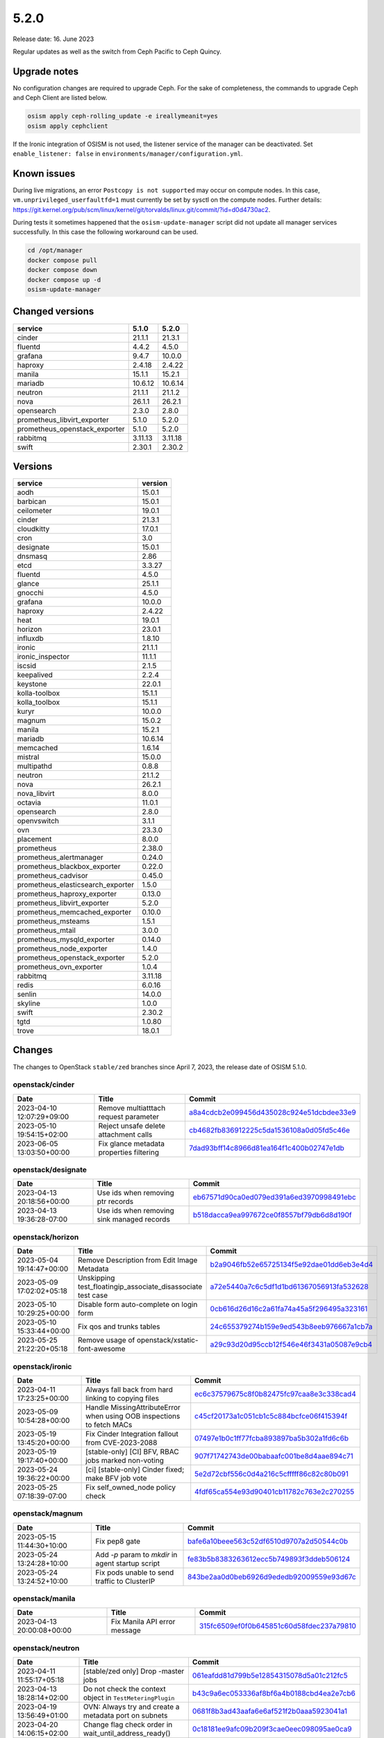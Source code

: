 =====
5.2.0
=====

Release date: 16. June 2023

Regular updates as well as the switch from Ceph Pacific to Ceph Quincy.

Upgrade notes
=============

No configuration changes are required to upgrade Ceph. For the sake of completeness,
the commands to upgrade Ceph and Ceph Client are listed below.

.. code-block:: console

   osism apply ceph-rolling_update -e ireallymeanit=yes
   osism apply cephclient

If the Ironic integration of OSISM is not used, the listener service of the
manager can be deactivated. Set ``enable_listener: false`` in
``environments/manager/configuration.yml``.

Known issues
============

During live migrations, an error ``Postcopy is not supported`` may occur on compute nodes.
In this case, ``vm.unprivileged_userfaultfd=1`` must currently be set by sysctl on the
compute nodes. Further details: https://git.kernel.org/pub/scm/linux/kernel/git/torvalds/linux.git/commit/?id=d0d4730ac2.

During tests it sometimes happened that the ``osism-update-manager`` script did not update
all manager services successfully. In this case the following workaround can be used.

.. code-block:: console

   cd /opt/manager
   docker compose pull
   docker compose down
   docker compose up -d
   osism-update-manager

Changed versions
================


=============================  =======  =======
service                        5.1.0    5.2.0
=============================  =======  =======
cinder                         21.1.1   21.3.1
fluentd                        4.4.2    4.5.0
grafana                        9.4.7    10.0.0
haproxy                        2.4.18   2.4.22
manila                         15.1.1   15.2.1
mariadb                        10.6.12  10.6.14
neutron                        21.1.1   21.1.2
nova                           26.1.1   26.2.1
opensearch                     2.3.0    2.8.0
prometheus_libvirt_exporter    5.1.0    5.2.0
prometheus_openstack_exporter  5.1.0    5.2.0
rabbitmq                       3.11.13  3.11.18
swift                          2.30.1   2.30.2
=============================  =======  =======


Versions
========


=================================  =========
service                            version
=================================  =========
aodh                               15.0.1
barbican                           15.0.1
ceilometer                         19.0.1
cinder                             21.3.1
cloudkitty                         17.0.1
cron                               3.0
designate                          15.0.1
dnsmasq                            2.86
etcd                               3.3.27
fluentd                            4.5.0
glance                             25.1.1
gnocchi                            4.5.0
grafana                            10.0.0
haproxy                            2.4.22
heat                               19.0.1
horizon                            23.0.1
influxdb                           1.8.10
ironic                             21.1.1
ironic_inspector                   11.1.1
iscsid                             2.1.5
keepalived                         2.2.4
keystone                           22.0.1
kolla-toolbox                      15.1.1
kolla_toolbox                      15.1.1
kuryr                              10.0.0
magnum                             15.0.2
manila                             15.2.1
mariadb                            10.6.14
memcached                          1.6.14
mistral                            15.0.0
multipathd                         0.8.8
neutron                            21.1.2
nova                               26.2.1
nova_libvirt                       8.0.0
octavia                            11.0.1
opensearch                         2.8.0
openvswitch                        3.1.1
ovn                                23.3.0
placement                          8.0.0
prometheus                         2.38.0
prometheus_alertmanager            0.24.0
prometheus_blackbox_exporter       0.22.0
prometheus_cadvisor                0.45.0
prometheus_elasticsearch_exporter  1.5.0
prometheus_haproxy_exporter        0.13.0
prometheus_libvirt_exporter        5.2.0
prometheus_memcached_exporter      0.10.0
prometheus_msteams                 1.5.1
prometheus_mtail                   3.0.0
prometheus_mysqld_exporter         0.14.0
prometheus_node_exporter           1.4.0
prometheus_openstack_exporter      5.2.0
prometheus_ovn_exporter            1.0.4
rabbitmq                           3.11.18
redis                              6.0.16
senlin                             14.0.0
skyline                            1.0.0
swift                              2.30.2
tgtd                               1.0.80
trove                              18.0.1
=================================  =========


Changes
=======

The changes to OpenStack ``stable/zed`` branches since April 7, 2023, the
release date of OSISM 5.1.0.

openstack/cinder
----------------

=========================  ========================================  =================================================================================================================================
Date                       Title                                     Commit
=========================  ========================================  =================================================================================================================================
2023-04-10 12:07:29+09:00  Remove multiatttach request parameter     `a8a4cdcb2e099456d435028c924e51dcbdee33e9 <https://github.com/openstack/cinder/commit/a8a4cdcb2e099456d435028c924e51dcbdee33e9>`_
2023-05-10 19:54:15+02:00  Reject unsafe delete attachment calls     `cb4682fb836912225c5da1536108a0d05fd5c46e <https://github.com/openstack/cinder/commit/cb4682fb836912225c5da1536108a0d05fd5c46e>`_
2023-06-05 13:03:50+00:00  Fix glance metadata properties filtering  `7dad93bff14c8966d81ea164f1c400b02747e1db <https://github.com/openstack/cinder/commit/7dad93bff14c8966d81ea164f1c400b02747e1db>`_
=========================  ========================================  =================================================================================================================================

openstack/designate
-------------------

=========================  ==========================================  ====================================================================================================================================
Date                       Title                                       Commit
=========================  ==========================================  ====================================================================================================================================
2023-04-13 20:18:56+00:00  Use ids when removing ptr records           `eb67571d90ca0ed079ed391a6ed3970998491ebc <https://github.com/openstack/designate/commit/eb67571d90ca0ed079ed391a6ed3970998491ebc>`_
2023-04-13 19:36:28-07:00  Use ids when removing sink managed records  `b518dacca9ea997672ce0f8557bf79db6d8d190f <https://github.com/openstack/designate/commit/b518dacca9ea997672ce0f8557bf79db6d8d190f>`_
=========================  ==========================================  ====================================================================================================================================

openstack/horizon
-----------------

=========================  ===========================================================  ==================================================================================================================================
Date                       Title                                                        Commit
=========================  ===========================================================  ==================================================================================================================================
2023-05-04 19:14:47+00:00  Remove Description from Edit Image Metadata                  `b2a9046fb52e65725134f5e92dae01dd6eb3e4d4 <https://github.com/openstack/horizon/commit/b2a9046fb52e65725134f5e92dae01dd6eb3e4d4>`_
2023-05-09 17:02:02+05:18  Unskipping test_floatingip_associate_disassociate test case  `a72e5440a7c6c5df1d1bd61367056913fa532628 <https://github.com/openstack/horizon/commit/a72e5440a7c6c5df1d1bd61367056913fa532628>`_
2023-05-10 10:29:25+00:00  Disable form auto-complete on login form                     `0cb616d26d16c2a61fa74a45a5f296495a323161 <https://github.com/openstack/horizon/commit/0cb616d26d16c2a61fa74a45a5f296495a323161>`_
2023-05-10 15:33:44+00:00  Fix qos and trunks tables                                    `24c655379274b159e9ed543b8eeb976667a1cb7a <https://github.com/openstack/horizon/commit/24c655379274b159e9ed543b8eeb976667a1cb7a>`_
2023-05-25 21:22:20+05:18  Remove usage of openstack/xstatic-font-awesome               `a29c93d20d95ccb12f546e46f3431a05087e9cb4 <https://github.com/openstack/horizon/commit/a29c93d20d95ccb12f546e46f3431a05087e9cb4>`_
=========================  ===========================================================  ==================================================================================================================================

openstack/ironic
----------------

=========================  =====================================================================  =================================================================================================================================
Date                       Title                                                                  Commit
=========================  =====================================================================  =================================================================================================================================
2023-04-11 17:23:25+00:00  Always fall back from hard linking to copying files                    `ec6c37579675c8f0b82475fc97caa8e3c338cad4 <https://github.com/openstack/ironic/commit/ec6c37579675c8f0b82475fc97caa8e3c338cad4>`_
2023-05-09 10:54:28+00:00  Handle MissingAttributeError when using OOB inspections to fetch MACs  `c45cf20173a1c051cb1c5c884bcfce06f415394f <https://github.com/openstack/ironic/commit/c45cf20173a1c051cb1c5c884bcfce06f415394f>`_
2023-05-19 13:45:20+00:00  Fix Cinder Integration fallout from CVE-2023-2088                      `07497e1b0c1ff77fcba893897ba5b302a1fd6c6b <https://github.com/openstack/ironic/commit/07497e1b0c1ff77fcba893897ba5b302a1fd6c6b>`_
2023-05-19 19:17:40+00:00  [stable-only] [CI] BFV, RBAC jobs marked non-voting                    `907f71742743de00babaafc001be8d4aae894c71 <https://github.com/openstack/ironic/commit/907f71742743de00babaafc001be8d4aae894c71>`_
2023-05-24 19:36:22+00:00  [ci] [stable-only] Cinder fixed; make BFV job vote                     `5e2d72cbf556c0d4a216c5cfffff86c82c80b091 <https://github.com/openstack/ironic/commit/5e2d72cbf556c0d4a216c5cfffff86c82c80b091>`_
2023-05-25 07:18:39-07:00  Fix self_owned_node policy check                                       `4fdf65ca554e93d90401cb11782c763e2c270255 <https://github.com/openstack/ironic/commit/4fdf65ca554e93d90401cb11782c763e2c270255>`_
=========================  =====================================================================  =================================================================================================================================

openstack/magnum
----------------

=========================  =================================================  =================================================================================================================================
Date                       Title                                              Commit
=========================  =================================================  =================================================================================================================================
2023-05-15 11:44:30+10:00  Fix pep8 gate                                      `bafe6a10beee563c52df6510d9707a2d50544c0b <https://github.com/openstack/magnum/commit/bafe6a10beee563c52df6510d9707a2d50544c0b>`_
2023-05-24 13:24:28+10:00  Add `-p` param to `mkdir` in agent startup script  `fe83b5b8383263612ecc5b749893f3ddeb506124 <https://github.com/openstack/magnum/commit/fe83b5b8383263612ecc5b749893f3ddeb506124>`_
2023-05-24 13:24:52+10:00  Fix pods unable to send traffic to ClusterIP       `843be2aa0d0beb6926d9ededb92009559e93d67c <https://github.com/openstack/magnum/commit/843be2aa0d0beb6926d9ededb92009559e93d67c>`_
=========================  =================================================  =================================================================================================================================

openstack/manila
----------------

=========================  ============================  =================================================================================================================================
Date                       Title                         Commit
=========================  ============================  =================================================================================================================================
2023-04-13 20:00:08+00:00  Fix Manila API error message  `315fc6509ef0f0b645851c60d58fdec237a79810 <https://github.com/openstack/manila/commit/315fc6509ef0f0b645851c60d58fdec237a79810>`_
=========================  ============================  =================================================================================================================================

openstack/neutron
-----------------

=========================  ==================================================================  ==================================================================================================================================
Date                       Title                                                               Commit
=========================  ==================================================================  ==================================================================================================================================
2023-04-11 11:55:17+05:18  [stable/zed only] Drop -master jobs                                 `061eafdd81d799b5e12854315078d5a01c212fc5 <https://github.com/openstack/neutron/commit/061eafdd81d799b5e12854315078d5a01c212fc5>`_
2023-04-13 18:28:14+02:00  Do not check the context object in ``TestMeteringPlugin``           `b43c9a6ec053336af8bf6a4b0188cbd4ea2e7cb6 <https://github.com/openstack/neutron/commit/b43c9a6ec053336af8bf6a4b0188cbd4ea2e7cb6>`_
2023-04-19 13:56:49+01:00  OVN: Always try and create a metadata port on subnets               `0681f8b3ad43aafa6e6af521f2b0aaa5923041a1 <https://github.com/openstack/neutron/commit/0681f8b3ad43aafa6e6af521f2b0aaa5923041a1>`_
2023-04-20 14:06:15+02:00  Change flag check order in wait_until_address_ready()               `0c18181ee9afc09b209f3cae0eec098095ae0ca9 <https://github.com/openstack/neutron/commit/0c18181ee9afc09b209f3cae0eec098095ae0ca9>`_
2023-04-21 04:42:45+02:00  Honor debug mode in keepalived-state-change script logs             `ecbb69522a15fc4a54a6b8137bfea9b8745cc2d9 <https://github.com/openstack/neutron/commit/ecbb69522a15fc4a54a6b8137bfea9b8745cc2d9>`_
2023-04-23 08:24:31+02:00  Replace context decorators with context managers                    `beaed42bd9033b1730ab5323d3379301158d41b4 <https://github.com/openstack/neutron/commit/beaed42bd9033b1730ab5323d3379301158d41b4>`_
2023-04-29 13:08:34+02:00  Avoid retrieving ports if network list is empty                     `9fa3ed4a848307cae16aee7e1870c9b2a96298b0 <https://github.com/openstack/neutron/commit/9fa3ed4a848307cae16aee7e1870c9b2a96298b0>`_
2023-05-02 15:01:06+02:00  Suppress IPv6 metadata DAD failure and delete address               `1c615281f7632f3f1cf4bd37eefe90c50c6dfe25 <https://github.com/openstack/neutron/commit/1c615281f7632f3f1cf4bd37eefe90c50c6dfe25>`_
2023-05-03 07:54:51+00:00  Delete sg rule which remote is the deleted sg                       `e4cf8cc0a612f1a3831658ce6f0e675f5e455652 <https://github.com/openstack/neutron/commit/e4cf8cc0a612f1a3831658ce6f0e675f5e455652>`_
2023-05-04 08:04:16+00:00  [S-RBAC] Allow network owners to get ports from that network        `55a3543aba9a606f99e41f37566f56ffbbd18ee8 <https://github.com/openstack/neutron/commit/55a3543aba9a606f99e41f37566f56ffbbd18ee8>`_
2023-05-08 09:12:52+00:00  [S-RBAC] Get availability zone API available for READER role        `876c681821db24cd8c8479790a302ab698c7c1d3 <https://github.com/openstack/neutron/commit/876c681821db24cd8c8479790a302ab698c7c1d3>`_
2023-05-10 08:02:56+00:00  [OVN] Update ovn meter when neutron server reloads                  `1864dd868459384e8f19ba413929a8c196877370 <https://github.com/openstack/neutron/commit/1864dd868459384e8f19ba413929a8c196877370>`_
2023-05-10 12:45:21+02:00  [S-RBAC] Fix new policies for get QoS rules APIs                    `9177e90db480489465d1a6cb1a50d62d959dcd7a <https://github.com/openstack/neutron/commit/9177e90db480489465d1a6cb1a50d62d959dcd7a>`_
2023-05-10 12:45:42+02:00  [S-RBAC] Get QoS rule types API available for READER role           `ca942e9732b555a576dd4411ed78bc1af44b8d30 <https://github.com/openstack/neutron/commit/ca942e9732b555a576dd4411ed78bc1af44b8d30>`_
2023-05-10 12:46:58+02:00  [S-RBAC] Fix new policies for FIP PFs APIs                          `039caabfe352049f669323ffc00e74bb6ad5ca93 <https://github.com/openstack/neutron/commit/039caabfe352049f669323ffc00e74bb6ad5ca93>`_
2023-05-16 11:27:28+05:18  docs: Deindent code blocks                                          `438e486451f1bbb36df5970d6953651ea54e54fe <https://github.com/openstack/neutron/commit/438e486451f1bbb36df5970d6953651ea54e54fe>`_
2023-05-17 19:28:17+02:00  Fix not working use_random_fully config option                      `2317295cf5e228e5771f4c57e43164c0b3eb7970 <https://github.com/openstack/neutron/commit/2317295cf5e228e5771f4c57e43164c0b3eb7970>`_
2023-05-18 10:32:20+00:00  [stable-only][ovn] Fix ovsdbapp db_set command for stable branches  `1529c0a29728955064a53d616a118bc8a7ca1b4c <https://github.com/openstack/neutron/commit/1529c0a29728955064a53d616a118bc8a7ca1b4c>`_
2023-05-22 06:37:57+00:00  Use explicit inner join for networks in port query                  `004ed33ec1ab549444e518ed8681b51737b81b9c <https://github.com/openstack/neutron/commit/004ed33ec1ab549444e518ed8681b51737b81b9c>`_
2023-05-22 15:01:36+00:00  [ovn] Avoid unwanted ACL_NOT_FOUND error when deleting log objects  `8def3b694dd800da09e44f332c0ea11e802dbde4 <https://github.com/openstack/neutron/commit/8def3b694dd800da09e44f332c0ea11e802dbde4>`_
2023-05-24 02:49:59+02:00  Revert "Delete sg rule which remote is the deleted sg"              `8bf6f7f03c04d90d6953d9cd1a286d82a01fc040 <https://github.com/openstack/neutron/commit/8bf6f7f03c04d90d6953d9cd1a286d82a01fc040>`_
2023-05-30 12:27:22+02:00  Change RBAC relationship loading method to "joined"                 `d3b403bfee17267dfa36184d6be27ba973f068ee <https://github.com/openstack/neutron/commit/d3b403bfee17267dfa36184d6be27ba973f068ee>`_
2023-06-05 12:12:12+02:00  Start metadata proxy even if IPv6 DAD fails                         `1a711f399abebff6572551ef4e3f7b92397caab5 <https://github.com/openstack/neutron/commit/1a711f399abebff6572551ef4e3f7b92397caab5>`_
2023-06-06 17:52:33+00:00  Handle no more IP addresses available during a network sync         `e8a00b9c52a658a57d4d0ec7e5cdcd39c581afd0 <https://github.com/openstack/neutron/commit/e8a00b9c52a658a57d4d0ec7e5cdcd39c581afd0>`_
2023-06-06 17:54:22+00:00  [OVN][Migration] Enable settings backup subnet for NFS clients      `ba1b4bb08e74e9446552c646c41f2d1b784f3962 <https://github.com/openstack/neutron/commit/ba1b4bb08e74e9446552c646c41f2d1b784f3962>`_
=========================  ==================================================================  ==================================================================================================================================

openstack/nova
--------------

=========================  ====================================================  ===============================================================================================================================
Date                       Title                                                 Commit
=========================  ====================================================  ===============================================================================================================================
2023-05-10 14:59:21+00:00  Use force=True for os-brick disconnect during delete  `8b4b99149a35663fc11d7d163082747b1b210b4d <https://github.com/openstack/nova/commit/8b4b99149a35663fc11d7d163082747b1b210b4d>`_
2023-05-10 14:59:29+00:00  Enable use of service user token with admin context   `0d6dd6c67f56c9d4ed36246d14f119da6bca0a5a <https://github.com/openstack/nova/commit/0d6dd6c67f56c9d4ed36246d14f119da6bca0a5a>`_
2023-05-11 17:04:15+02:00  CI: fix backport validator for new branch naming      `abd9a34a6014730620cee15a44f328e48e57398e <https://github.com/openstack/nova/commit/abd9a34a6014730620cee15a44f328e48e57398e>`_
2023-05-11 15:29:20+00:00  Revert "Debug Nova APIs call failures"                `91ee67019e0eb89290e599b2283f1f421718b796 <https://github.com/openstack/nova/commit/91ee67019e0eb89290e599b2283f1f421718b796>`_
2023-05-22 15:39:37+00:00  Fix get_segments_id with subnets without segment_id   `77db64237b23050d94df113a38412c5333d23357 <https://github.com/openstack/nova/commit/77db64237b23050d94df113a38412c5333d23357>`_
=========================  ====================================================  ===============================================================================================================================

openstack/octavia
-----------------

=========================  ========================================================  ==================================================================================================================================
Date                       Title                                                     Commit
=========================  ========================================================  ==================================================================================================================================
2023-04-18 11:37:52+02:00  Send IP advertisements when plugging a new member subnet  `6a380e3775e10485f1ded67d12bab3725225c8bb <https://github.com/openstack/octavia/commit/6a380e3775e10485f1ded67d12bab3725225c8bb>`_
2023-04-21 10:17:57+02:00  Fix pep8 error                                            `ba0c244df25d408f6a4581217ce5ef5c8ab46d6c <https://github.com/openstack/octavia/commit/ba0c244df25d408f6a4581217ce5ef5c8ab46d6c>`_
=========================  ========================================================  ==================================================================================================================================

openstack/senlin
----------------

=========================  ===========  =================================================================================================================================
Date                       Title        Commit
=========================  ===========  =================================================================================================================================
2023-05-31 16:28:57+02:00  Fix zuul CI  `b6ef17b0f787fb7a0609ba36dc13097882a6a3ff <https://github.com/openstack/senlin/commit/b6ef17b0f787fb7a0609ba36dc13097882a6a3ff>`_
=========================  ===========  =================================================================================================================================

openstack/swift
---------------

=========================  =============================  ================================================================================================================================
Date                       Title                          Commit
=========================  =============================  ================================================================================================================================
2023-04-28 14:03:13-07:00  CI: fix lower-constraints job  `4d4fd0ce147d5602ab64d7483bdb1d816be294bd <https://github.com/openstack/swift/commit/4d4fd0ce147d5602ab64d7483bdb1d816be294bd>`_
=========================  =============================  ================================================================================================================================
